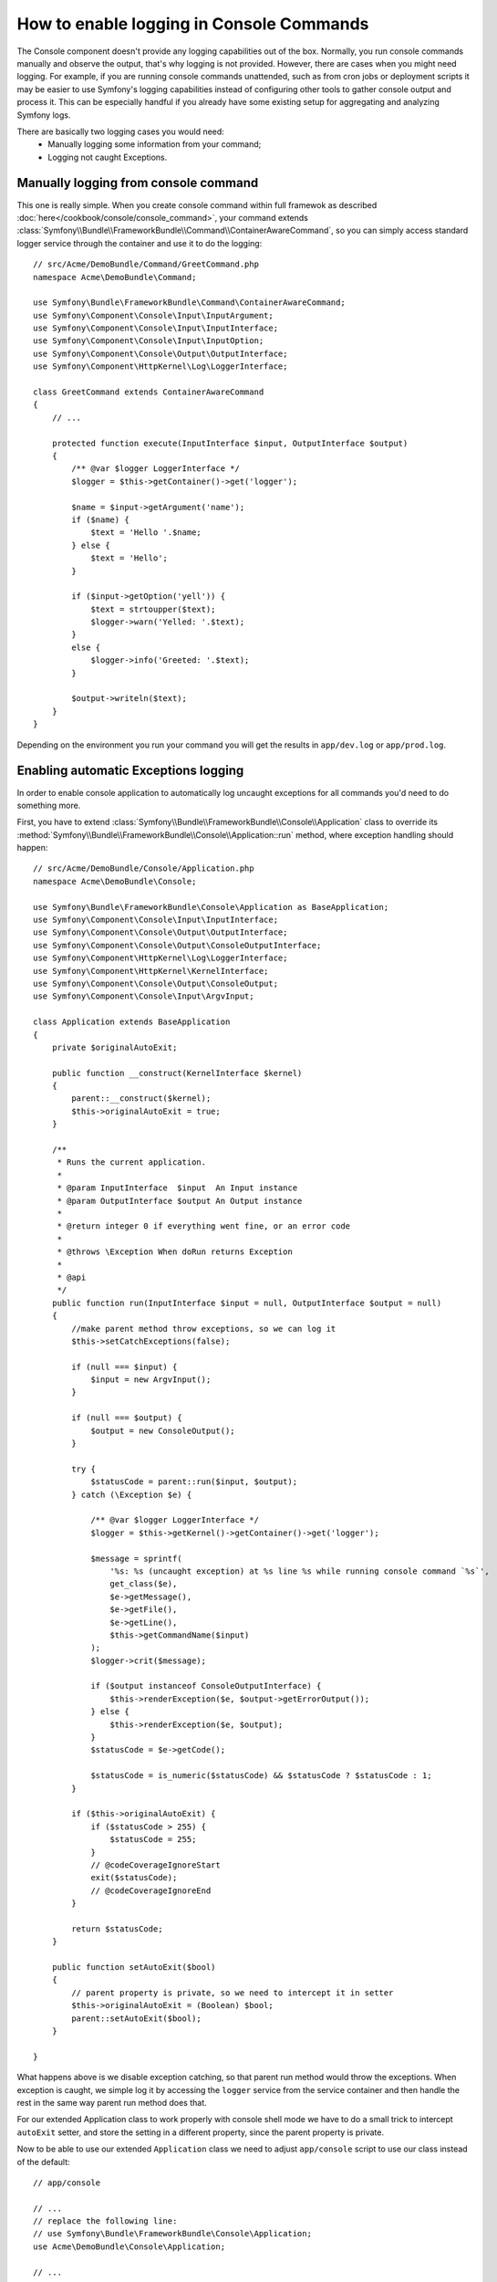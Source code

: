 .. index::
   single: Console; Enabling logging

How to enable logging in Console Commands
=========================================

The Console component doesn't provide any logging capabilities out of the box.
Normally, you run console commands manually and observe the output, that's
why logging is not provided. However, there are cases when you might need
logging. For example, if you are running console commands unattended, such
as from cron jobs or deployment scripts it may be easier to use Symfony's
logging capabilities instead of configuring other tools to gather console
output and process it. This can be especially handful if you already have
some existing setup for aggregating and analyzing Symfony logs.

There are basically two logging cases you would need:
 * Manually logging some information from your command;
 * Logging not caught Exceptions.

Manually logging from console command
-------------------------------------

This one is really simple. When you create console command within full framewok
as described :doc:`here</cookbook/console/console_command>`, your command
extends :class:`Symfony\\Bundle\\FrameworkBundle\\Command\\ContainerAwareCommand`,
so you can simply access standard logger service through the container and
use it to do the logging::

    // src/Acme/DemoBundle/Command/GreetCommand.php
    namespace Acme\DemoBundle\Command;

    use Symfony\Bundle\FrameworkBundle\Command\ContainerAwareCommand;
    use Symfony\Component\Console\Input\InputArgument;
    use Symfony\Component\Console\Input\InputInterface;
    use Symfony\Component\Console\Input\InputOption;
    use Symfony\Component\Console\Output\OutputInterface;
    use Symfony\Component\HttpKernel\Log\LoggerInterface;

    class GreetCommand extends ContainerAwareCommand
    {
        // ...

        protected function execute(InputInterface $input, OutputInterface $output)
        {
            /** @var $logger LoggerInterface */
            $logger = $this->getContainer()->get('logger');

            $name = $input->getArgument('name');
            if ($name) {
                $text = 'Hello '.$name;
            } else {
                $text = 'Hello';
            }

            if ($input->getOption('yell')) {
                $text = strtoupper($text);
                $logger->warn('Yelled: '.$text);
            }
            else {
                $logger->info('Greeted: '.$text);
            }

            $output->writeln($text);
        }
    }

Depending on the environment you run your command you will get the results
in ``app/dev.log`` or ``app/prod.log``.

Enabling automatic Exceptions logging
-------------------------------------

In order to enable console application to automatically log uncaught exceptions
for all commands you'd need to do something more.

First, you have to extend :class:`Symfony\\Bundle\\FrameworkBundle\\Console\\Application`
class to override its :method:`Symfony\\Bundle\\FrameworkBundle\\Console\\Application::run` method, where exception handling should happen::

    // src/Acme/DemoBundle/Console/Application.php
    namespace Acme\DemoBundle\Console;

    use Symfony\Bundle\FrameworkBundle\Console\Application as BaseApplication;
    use Symfony\Component\Console\Input\InputInterface;
    use Symfony\Component\Console\Output\OutputInterface;
    use Symfony\Component\Console\Output\ConsoleOutputInterface;
    use Symfony\Component\HttpKernel\Log\LoggerInterface;
    use Symfony\Component\HttpKernel\KernelInterface;
    use Symfony\Component\Console\Output\ConsoleOutput;
    use Symfony\Component\Console\Input\ArgvInput;

    class Application extends BaseApplication
    {
        private $originalAutoExit;

        public function __construct(KernelInterface $kernel)
        {
            parent::__construct($kernel);
            $this->originalAutoExit = true;
        }

        /**
         * Runs the current application.
         *
         * @param InputInterface  $input  An Input instance
         * @param OutputInterface $output An Output instance
         *
         * @return integer 0 if everything went fine, or an error code
         *
         * @throws \Exception When doRun returns Exception
         *
         * @api
         */
        public function run(InputInterface $input = null, OutputInterface $output = null)
        {
            //make parent method throw exceptions, so we can log it
            $this->setCatchExceptions(false);

            if (null === $input) {
                $input = new ArgvInput();
            }

            if (null === $output) {
                $output = new ConsoleOutput();
            }

            try {
                $statusCode = parent::run($input, $output);
            } catch (\Exception $e) {

                /** @var $logger LoggerInterface */
                $logger = $this->getKernel()->getContainer()->get('logger');

                $message = sprintf(
                    '%s: %s (uncaught exception) at %s line %s while running console command `%s`',
                    get_class($e),
                    $e->getMessage(),
                    $e->getFile(),
                    $e->getLine(),
                    $this->getCommandName($input)
                );
                $logger->crit($message);

                if ($output instanceof ConsoleOutputInterface) {
                    $this->renderException($e, $output->getErrorOutput());
                } else {
                    $this->renderException($e, $output);
                }
                $statusCode = $e->getCode();

                $statusCode = is_numeric($statusCode) && $statusCode ? $statusCode : 1;
            }

            if ($this->originalAutoExit) {
                if ($statusCode > 255) {
                    $statusCode = 255;
                }
                // @codeCoverageIgnoreStart
                exit($statusCode);
                // @codeCoverageIgnoreEnd
            }

            return $statusCode;
        }

        public function setAutoExit($bool)
        {
            // parent property is private, so we need to intercept it in setter
            $this->originalAutoExit = (Boolean) $bool;
            parent::setAutoExit($bool);
        }

    }

What happens above is we disable exception catching, so that parent run method
would throw the exceptions. When exception is caught, we simple log it by
accessing the ``logger`` service from the service container and then handle
the rest in the same way parent run method does that.

For our extended Application class to work properly with console shell mode
we have to do a small trick to intercept ``autoExit`` setter, and store the
setting in a different property, since the parent property is private.

Now to be able to use our extended ``Application`` class we need to adjust
``app/console`` script to use our class instead of the default::

    // app/console

    // ...
    // replace the following line:
    // use Symfony\Bundle\FrameworkBundle\Console\Application;
    use Acme\DemoBundle\Console\Application;

    // ...

That's it! Thanks to autoloader, our class will now be used instead of original
one.


Logging non-0 exit statuses
---------------------------

The logging capabilities of the console can be further extended by logging
non-0 exit statuses. This way you will know if a command had any errors, even
if no exceptions were thrown.

In order to do that, you'd have to modify ``run()`` method of your extended
`Application` class in the following way::

    public function run(InputInterface $input = null, OutputInterface $output = null)
    {
        //make parent method throw exceptions, so we can log it
        $this->setCatchExceptions(false);

        // store autoExit value before resetting it - we'd need it later
        $autoExit = $this->originalAutoExit;
        $this->setAutoExit(false);

        // ...

        if ($autoExit) {
            if ($statusCode > 255) {
                $statusCode = 255;
            }

            // log non-0 exit codes along with command name
            if ($statusCode !== 0) {
                /** @var $logger LoggerInterface */
                $logger = $this->getKernel()->getContainer()->get('logger');
                $logger->warn(sprintf('Command `%s` exited with status code %d', $this->getCommandName($input), $statusCode));
            }

            // @codeCoverageIgnoreStart
            exit($statusCode);
            // @codeCoverageIgnoreEnd
        }

        return $statusCode;
    }



